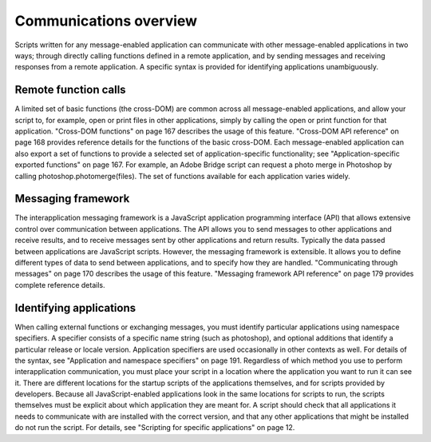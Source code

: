 .. _communications-overview:

Communications overview
=======================
Scripts written for any message-enabled application can communicate with other message-enabled
applications in two ways; through directly calling functions defined in a remote application, and by
sending messages and receiving responses from a remote application. A specific syntax is provided for
identifying applications unambiguously.

.. _remote-function-calls:

Remote function calls
---------------------
A limited set of basic functions (the cross-DOM) are common across all message-enabled applications, and
allow your script to, for example, open or print files in other applications, simply by calling the open or
print function for that application.
"Cross-DOM functions" on page 167 describes the usage of this feature.
"Cross-DOM API reference" on page 168 provides reference details for the functions of the basic
cross-DOM.
Each message-enabled application can also export a set of functions to provide a selected set of
application-specific functionality; see "Application-specific exported functions" on page 167. For example,
an Adobe Bridge script can request a photo merge in Photoshop by calling
photoshop.photomerge(files). The set of functions available for each application varies widely.

.. _messaging-framework:

Messaging framework
-------------------
The interapplication messaging framework is a JavaScript application programming interface (API) that
allows extensive control over communication between applications. The API allows you to send messages
to other applications and receive results, and to receive messages sent by other applications and return
results. Typically the data passed between applications are JavaScript scripts. However, the messaging
framework is extensible. It allows you to define different types of data to send between applications, and
to specify how they are handled.
"Communicating through messages" on page 170 describes the usage of this feature.
"Messaging framework API reference" on page 179 provides complete reference details.



.. _identifying-applications:

Identifying applications
------------------------
When calling external functions or exchanging messages, you must identify particular applications using
namespace specifiers. A specifier consists of a specific name string (such as photoshop), and optional
additions that identify a particular release or locale version. Application specifiers are used occasionally in
other contexts as well. For details of the syntax, see "Application and namespace specifiers" on page 191.
Regardless of which method you use to perform interapplication communication, you must place your
script in a location where the application you want to run it can see it. There are different locations for the
startup scripts of the applications themselves, and for scripts provided by developers.
Because all JavaScript-enabled applications look in the same locations for scripts to run, the scripts
themselves must be explicit about which application they are meant for. A script should check that all
applications it needs to communicate with are installed with the correct version, and that any other
applications that might be installed do not run the script. For details, see "Scripting for specific
applications" on page 12.

